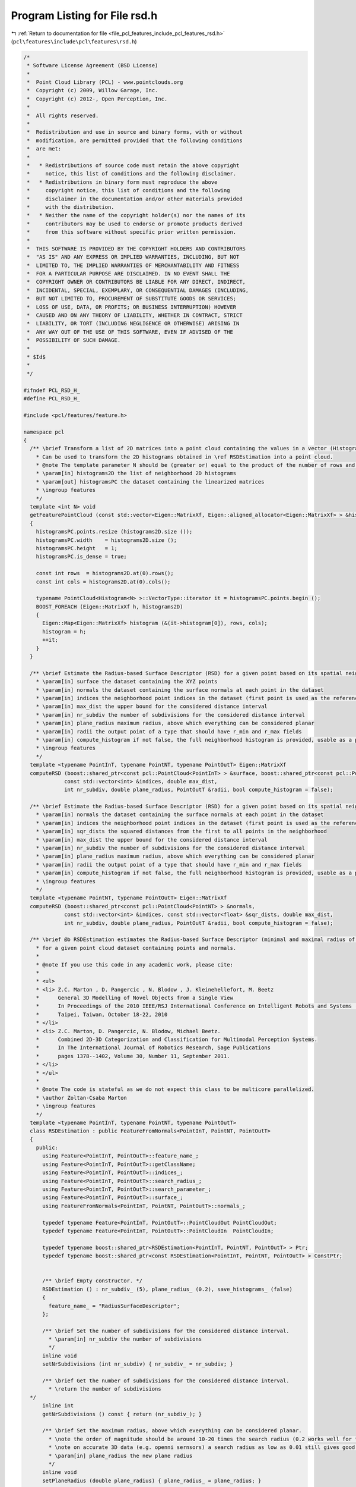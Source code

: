 
.. _program_listing_file_pcl_features_include_pcl_features_rsd.h:

Program Listing for File rsd.h
==============================

|exhale_lsh| :ref:`Return to documentation for file <file_pcl_features_include_pcl_features_rsd.h>` (``pcl\features\include\pcl\features\rsd.h``)

.. |exhale_lsh| unicode:: U+021B0 .. UPWARDS ARROW WITH TIP LEFTWARDS

.. code-block:: cpp

   /*
    * Software License Agreement (BSD License)
    *
    *  Point Cloud Library (PCL) - www.pointclouds.org
    *  Copyright (c) 2009, Willow Garage, Inc.
    *  Copyright (c) 2012-, Open Perception, Inc.
    *
    *  All rights reserved.
    *
    *  Redistribution and use in source and binary forms, with or without
    *  modification, are permitted provided that the following conditions
    *  are met:
    *
    *   * Redistributions of source code must retain the above copyright
    *     notice, this list of conditions and the following disclaimer.
    *   * Redistributions in binary form must reproduce the above
    *     copyright notice, this list of conditions and the following
    *     disclaimer in the documentation and/or other materials provided
    *     with the distribution.
    *   * Neither the name of the copyright holder(s) nor the names of its
    *     contributors may be used to endorse or promote products derived
    *     from this software without specific prior written permission.
    *
    *  THIS SOFTWARE IS PROVIDED BY THE COPYRIGHT HOLDERS AND CONTRIBUTORS
    *  "AS IS" AND ANY EXPRESS OR IMPLIED WARRANTIES, INCLUDING, BUT NOT
    *  LIMITED TO, THE IMPLIED WARRANTIES OF MERCHANTABILITY AND FITNESS
    *  FOR A PARTICULAR PURPOSE ARE DISCLAIMED. IN NO EVENT SHALL THE
    *  COPYRIGHT OWNER OR CONTRIBUTORS BE LIABLE FOR ANY DIRECT, INDIRECT,
    *  INCIDENTAL, SPECIAL, EXEMPLARY, OR CONSEQUENTIAL DAMAGES (INCLUDING,
    *  BUT NOT LIMITED TO, PROCUREMENT OF SUBSTITUTE GOODS OR SERVICES;
    *  LOSS OF USE, DATA, OR PROFITS; OR BUSINESS INTERRUPTION) HOWEVER
    *  CAUSED AND ON ANY THEORY OF LIABILITY, WHETHER IN CONTRACT, STRICT
    *  LIABILITY, OR TORT (INCLUDING NEGLIGENCE OR OTHERWISE) ARISING IN
    *  ANY WAY OUT OF THE USE OF THIS SOFTWARE, EVEN IF ADVISED OF THE
    *  POSSIBILITY OF SUCH DAMAGE.
    *
    * $Id$
    *
    */
   
   #ifndef PCL_RSD_H_
   #define PCL_RSD_H_
   
   #include <pcl/features/feature.h>
   
   namespace pcl
   {
     /** \brief Transform a list of 2D matrices into a point cloud containing the values in a vector (Histogram<N>).
       * Can be used to transform the 2D histograms obtained in \ref RSDEstimation into a point cloud.
       * @note The template parameter N should be (greater or) equal to the product of the number of rows and columns.
       * \param[in] histograms2D the list of neighborhood 2D histograms
       * \param[out] histogramsPC the dataset containing the linearized matrices
       * \ingroup features
       */
     template <int N> void
     getFeaturePointCloud (const std::vector<Eigen::MatrixXf, Eigen::aligned_allocator<Eigen::MatrixXf> > &histograms2D, PointCloud<Histogram<N> > &histogramsPC)
     {
       histogramsPC.points.resize (histograms2D.size ());
       histogramsPC.width    = histograms2D.size ();
       histogramsPC.height   = 1;
       histogramsPC.is_dense = true;
   
       const int rows  = histograms2D.at(0).rows();
       const int cols = histograms2D.at(0).cols();
   
       typename PointCloud<Histogram<N> >::VectorType::iterator it = histogramsPC.points.begin ();
       BOOST_FOREACH (Eigen::MatrixXf h, histograms2D)
       {
         Eigen::Map<Eigen::MatrixXf> histogram (&(it->histogram[0]), rows, cols);
         histogram = h;
         ++it;
       }
     }
   
     /** \brief Estimate the Radius-based Surface Descriptor (RSD) for a given point based on its spatial neighborhood of 3D points with normals
       * \param[in] surface the dataset containing the XYZ points
       * \param[in] normals the dataset containing the surface normals at each point in the dataset
       * \param[in] indices the neighborhood point indices in the dataset (first point is used as the reference)
       * \param[in] max_dist the upper bound for the considered distance interval
       * \param[in] nr_subdiv the number of subdivisions for the considered distance interval
       * \param[in] plane_radius maximum radius, above which everything can be considered planar
       * \param[in] radii the output point of a type that should have r_min and r_max fields
       * \param[in] compute_histogram if not false, the full neighborhood histogram is provided, usable as a point signature
       * \ingroup features
       */
     template <typename PointInT, typename PointNT, typename PointOutT> Eigen::MatrixXf
     computeRSD (boost::shared_ptr<const pcl::PointCloud<PointInT> > &surface, boost::shared_ptr<const pcl::PointCloud<PointNT> > &normals,
                const std::vector<int> &indices, double max_dist,
                int nr_subdiv, double plane_radius, PointOutT &radii, bool compute_histogram = false);
   
     /** \brief Estimate the Radius-based Surface Descriptor (RSD) for a given point based on its spatial neighborhood of 3D points with normals
       * \param[in] normals the dataset containing the surface normals at each point in the dataset
       * \param[in] indices the neighborhood point indices in the dataset (first point is used as the reference)
       * \param[in] sqr_dists the squared distances from the first to all points in the neighborhood
       * \param[in] max_dist the upper bound for the considered distance interval
       * \param[in] nr_subdiv the number of subdivisions for the considered distance interval
       * \param[in] plane_radius maximum radius, above which everything can be considered planar
       * \param[in] radii the output point of a type that should have r_min and r_max fields
       * \param[in] compute_histogram if not false, the full neighborhood histogram is provided, usable as a point signature
       * \ingroup features
       */
     template <typename PointNT, typename PointOutT> Eigen::MatrixXf
     computeRSD (boost::shared_ptr<const pcl::PointCloud<PointNT> > &normals,
                const std::vector<int> &indices, const std::vector<float> &sqr_dists, double max_dist,
                int nr_subdiv, double plane_radius, PointOutT &radii, bool compute_histogram = false);
   
     /** \brief @b RSDEstimation estimates the Radius-based Surface Descriptor (minimal and maximal radius of the local surface's curves)
       * for a given point cloud dataset containing points and normals.
       *
       * @note If you use this code in any academic work, please cite:
       *
       * <ul>
       * <li> Z.C. Marton , D. Pangercic , N. Blodow , J. Kleinehellefort, M. Beetz
       *      General 3D Modelling of Novel Objects from a Single View
       *      In Proceedings of the 2010 IEEE/RSJ International Conference on Intelligent Robots and Systems (IROS)
       *      Taipei, Taiwan, October 18-22, 2010
       * </li>
       * <li> Z.C. Marton, D. Pangercic, N. Blodow, Michael Beetz.
       *      Combined 2D-3D Categorization and Classification for Multimodal Perception Systems.
       *      In The International Journal of Robotics Research, Sage Publications
       *      pages 1378--1402, Volume 30, Number 11, September 2011.
       * </li>
       * </ul>
       *
       * @note The code is stateful as we do not expect this class to be multicore parallelized.
       * \author Zoltan-Csaba Marton
       * \ingroup features
       */
     template <typename PointInT, typename PointNT, typename PointOutT>
     class RSDEstimation : public FeatureFromNormals<PointInT, PointNT, PointOutT>
     {
       public:
         using Feature<PointInT, PointOutT>::feature_name_;
         using Feature<PointInT, PointOutT>::getClassName;
         using Feature<PointInT, PointOutT>::indices_;
         using Feature<PointInT, PointOutT>::search_radius_;
         using Feature<PointInT, PointOutT>::search_parameter_;
         using Feature<PointInT, PointOutT>::surface_;
         using FeatureFromNormals<PointInT, PointNT, PointOutT>::normals_;
   
         typedef typename Feature<PointInT, PointOutT>::PointCloudOut PointCloudOut;
         typedef typename Feature<PointInT, PointOutT>::PointCloudIn  PointCloudIn;
   
         typedef typename boost::shared_ptr<RSDEstimation<PointInT, PointNT, PointOutT> > Ptr;
         typedef typename boost::shared_ptr<const RSDEstimation<PointInT, PointNT, PointOutT> > ConstPtr;
   
   
         /** \brief Empty constructor. */
         RSDEstimation () : nr_subdiv_ (5), plane_radius_ (0.2), save_histograms_ (false)
         {
           feature_name_ = "RadiusSurfaceDescriptor";
         };
   
         /** \brief Set the number of subdivisions for the considered distance interval.
           * \param[in] nr_subdiv the number of subdivisions
           */
         inline void 
         setNrSubdivisions (int nr_subdiv) { nr_subdiv_ = nr_subdiv; }
   
         /** \brief Get the number of subdivisions for the considered distance interval. 
           * \return the number of subdivisions
     */
         inline int 
         getNrSubdivisions () const { return (nr_subdiv_); }
   
         /** \brief Set the maximum radius, above which everything can be considered planar.
           * \note the order of magnitude should be around 10-20 times the search radius (0.2 works well for typical datasets).
           * \note on accurate 3D data (e.g. openni sernsors) a search radius as low as 0.01 still gives good results.
           * \param[in] plane_radius the new plane radius
           */
         inline void 
         setPlaneRadius (double plane_radius) { plane_radius_ = plane_radius; }
   
         /** \brief Get the maximum radius, above which everything can be considered planar.
           * \return the plane_radius used
     */
         inline double 
         getPlaneRadius () const { return (plane_radius_); }
   
         /** \brief Disables the setting of the number of k nearest neighbors to use for the feature estimation. */
         inline void 
         setKSearch (int) 
         {
           PCL_ERROR ("[pcl::%s::setKSearch] RSD does not work with k nearest neighbor search. Use setRadiusSearch() instead!\n", getClassName ().c_str ());
         }
   
         /** \brief Set whether the full distance-angle histograms should be saved.
           * @note Obtain the list of histograms by getHistograms ()
           * \param[in] save set to true if histograms should be saved
           */
         inline void
         setSaveHistograms (bool save) { save_histograms_ = save; }
   
         /** \brief Returns whether the full distance-angle histograms are being saved. 
           * \return true if the histograms are being be saved
     */
         inline bool
         getSaveHistograms () const { return (save_histograms_); }
   
         /** \brief Returns a pointer to the list of full distance-angle histograms for all points.
           * \return the histogram being saved when computing RSD
     */
         inline boost::shared_ptr<std::vector<Eigen::MatrixXf, Eigen::aligned_allocator<Eigen::MatrixXf> > >
         getHistograms () const { return (histograms_); }
   
       protected:
   
         /** \brief Estimate the estimates the Radius-based Surface Descriptor (RSD) at a set of points given by
           * <setInputCloud (), setIndices ()> using the surface in setSearchSurface () and the spatial locator in
           * setSearchMethod ()
           * \param output the resultant point cloud model dataset that contains the RSD feature estimates (r_min and r_max values)
           */
         void 
         computeFeature (PointCloudOut &output);
   
         /** \brief The list of full distance-angle histograms for all points. */
         boost::shared_ptr<std::vector<Eigen::MatrixXf, Eigen::aligned_allocator<Eigen::MatrixXf> > > histograms_;
   
       private:
         /** \brief The number of subdivisions for the considered distance interval. */
         int nr_subdiv_;
   
         /** \brief The maximum radius, above which everything can be considered planar. */
         double plane_radius_;
   
         /** \brief Signals whether the full distance-angle histograms are being saved. */
         bool save_histograms_;
   
       public:
         EIGEN_MAKE_ALIGNED_OPERATOR_NEW
     };
   }
   
   #ifdef PCL_NO_PRECOMPILE
   #include <pcl/features/impl/rsd.hpp>
   #endif
   
   #endif  //#ifndef PCL_RSD_H_
